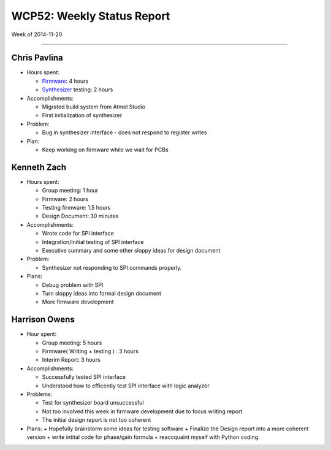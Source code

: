 WCP52: Weekly Status Report
===========================
Week of 2014-11-20

---------------

Chris Pavlina
-------------

- Hours spent:

  + `Firmware`_: 4 hours
  + `Synthesizer`_ testing: 2 hours

- Accomplishments:

  + Migrated build system from Atmel Studio
  + First initialization of synthesizer

- Problem:

  + Bug in synthesizer interface - does not respond to register writes

- Plan:

  + Keep working on firmware while we wait for PCBs

.. _`Firmware`: https://github.com/WCP52/firmware
.. _`Synthesizer`: https://github.com/WCP52/docs/wiki/Synthesizer-Prototype


Kenneth Zach
------------

- Hours spent:

  + Group meeting: 1 hour
  + Firmware: 2 hours
  + Testing firmware: 1.5 hours
  + Design Document: 30 minutes
  
- Accomplishments:
  
  + Wrote code for SPI interface
  + Integration/Initial testing of SPI interface
  + Executive summary and some other sloppy ideas for design document
  
- Problem:

  + Synthesizer not responding to SPI commands properly.

- Plans:

  + Debug problem with SPI
  + Turn sloppy ideas into formal design document
  + More firmware development

Harrison Owens
--------------

- Hour spent: 

  + Group meeting: 5 hours
  + Firmware( Writing + testing ) : 3 hours
  + Interim Report: 3 hours
  
- Accomplishments:
  
  + Successfully tested SPI interface
  + Understood how to efficently test SPI interface with logic analyzer
  
- Problems:

  + Test for synthesizer board unsuccessful 
  + Not too involved this week in firmware development due to focus writing report
  + The initial design report is not too coherent
 

- Plans:
  + Hopefully brainstorm some ideas for testing software
  + Finalize the Design report into a more coherent version
  + write intital code for phase/gain formula
  + reaccquaint myself with Python coding.
